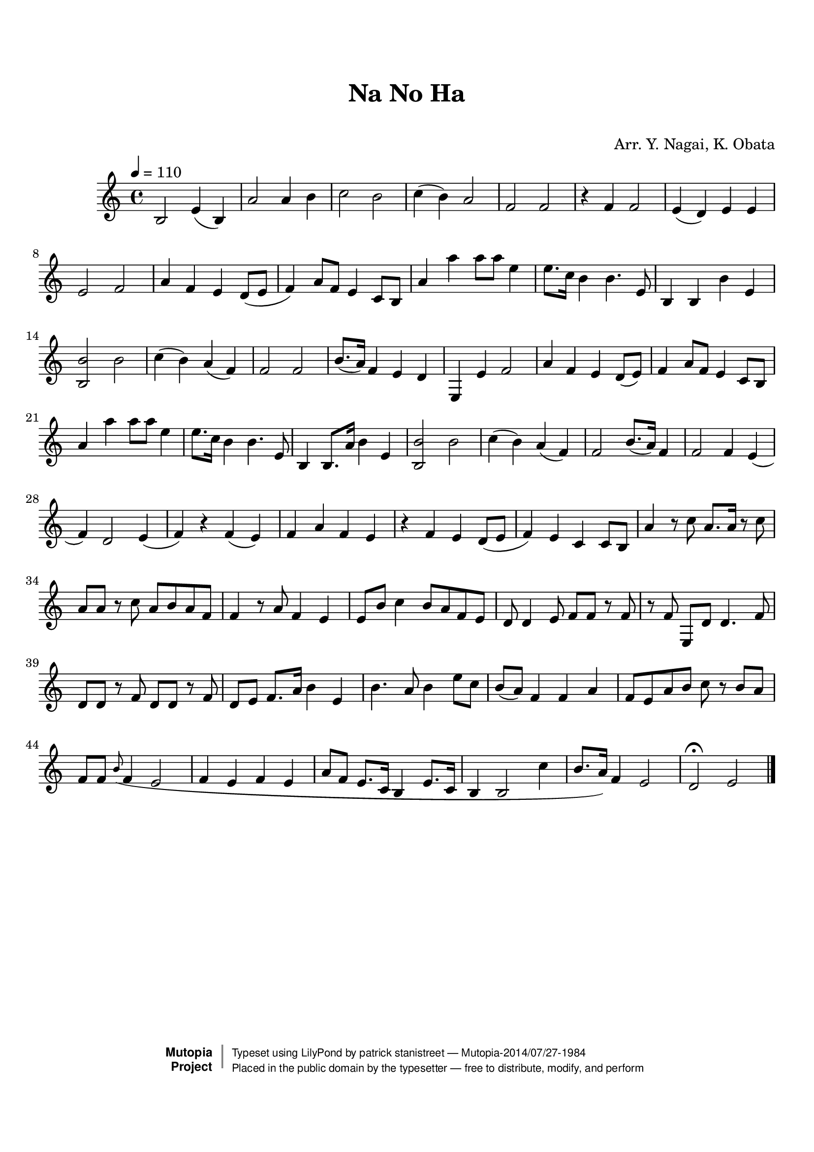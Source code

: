 \version "2.19.7"

tsfooter = \markup {
\column {
  \line {"Arranged by:  Nagai, Iwai and Obata, Kenhachiro"}
  \line {"Source:  Seiyo gakufu Nihon zokkyokushu,  pub. Miki Shoten, Osaka, 1895."}
  \line {"English title:  \"A Collection of Japanese Popular Music.\""}
  \line {"Copyright Public Domain  Typeset by Tom Potter 2007"}
  \line {"http://www.daisyfield.com/music/"}
}
}

\paper {
  top-margin = 2 \cm
  bottom-margin = 2 \cm
%  oddFooterMarkup = \tsfooter
}


\header {
mutopiatitle = ""    %  if not set taken from title field
mutopiacomposer = "Traditional"
mutopiapoet = ""    %  
mutopiaopus = ""    %  
mutopiainstrument = "Koto"
date = ""    %  optional - date piece composed
source = "Nagai, Iwai and Obata, Kenhachiro, \"Seiyo gakufu Nihon zokkyokushu\", pub. Miki Shoten, Osaka, 1895.  English title, \"A Collection of Japanese Popular Music.\" "
style = "Folk"
license = "Public Domain"
maintainer = "patrick stanistreet"
maintainerEmail = "haematopus@gmail.com"
maintainerWeb = "http://www.daisyfield.com/music/"
moreInfo = "Typeset by Tom Potter, 2007."  

title = "Na No Ha"
subtitle = "  "      %
composer = "Arr. Y. Nagai, K. Obata"

 footer = "Mutopia-2014/07/27-1984"
 copyright =  \markup { \override #'(baseline-skip . 0 ) \right-column { \sans \bold \with-url #"http://www.MutopiaProject.org" { \abs-fontsize #9  "Mutopia " \concat { \abs-fontsize #12 \with-color #white \char ##x01C0 \abs-fontsize #9 "Project " } } } \override #'(baseline-skip . 0 ) \center-column { \abs-fontsize #12 \with-color #grey \bold { \char ##x01C0 \char ##x01C0 } } \override #'(baseline-skip . 0 ) \column { \abs-fontsize #8 \sans \concat { " Typeset using " \with-url #"http://www.lilypond.org" "LilyPond" " by " \maintainer " " \char ##x2014 " " \footer } \concat { \concat { \abs-fontsize #8 \sans{ " Placed in the " \with-url #"http://creativecommons.org/licenses/publicdomain" "public domain" " by the typesetter " \char ##x2014 " free to distribute, modify, and perform" } } \abs-fontsize #13 \with-color #white \char ##x01C0 } } }
 tagline = ##f
}

kotoOne =  {
%    \clef "treble" \key c \major \time 4/4 | 
% 1
    b2  e'4 ( b4 ) | 
%    b2 -\markup{ \bold {Moderato} } \mf e'4 ( b4 ) | 
% 2
    a'2 a'4 b'4 | 
% 3
    c''2 b'2 | 
% 4
    c''4 ( b'4 ) a'2 | 
% 5
    f'2 f'2 | 
% 6
    r4 f'4 f'2 | 
% 7
    e'4 ( d'4 ) e'4 e'4 | 
% 8
    e'2 f'2 | 
% 9
    a'4 f'4 e'4 d'8 ( [ e'8 ] | 
\barNumberCheck #10
    f'4 ) a'8 [ f'8 ] e'4 c'8 [ b8 ] | 
% 11
    a'4  a''4 a''8 [ a''8 ] e''4 | 
% 12
    e''8. [ c''16 ] b'4 b'4. e'8 | 
% 13
    b4 b4 b'4 e'4 | 
% 14
    <b b'>2 b'2  | 
% 15
    c''4 ( b'4 ) a'4 ( f'4 ) | 
% 16
    f'2 f'2 | 
% 17
    b'8. ( [ a'16 ) ] f'4 e'4 d'4 | 
% 18
    e4 e'4 f'2 | 
% 19
    a'4 f'4 e'4 d'8 ( [ e'8 ) ] | 
\barNumberCheck #20
    f'4 a'8 [ f'8 ] e'4 c'8 [ b8 ] | 
% 21
    a'4 a''4  a''8 [ a''8 ] e''4 | 
% 22
    e''8. [ c''16 ] b'4 b'4. e'8 | 
% 23
    b4 b8. [ a'16 ] b'4 e'4 | 
% 24
    <b b'>2 b'2  | 
% 25
    c''4 ( b'4 ) a'4 ( f'4 ) | 
% 26
    f'2 b'8. ( [ a'16 ) ] f'4 | 
% 27
    f'2  f'4 e'4 ( | 
% 28
    f'4 ) d'2 e'4 ( | 
% 29
    f'4 ) r4 f'4 ( e'4 ) | 
\barNumberCheck #30
    f'4 a'4 f'4 e'4 | 
% 31
    r4 f'4 e'4 d'8 ( [ e'8 ] | 
% 32
    f'4 ) e'4 c'4 c'8 [ b8 ] | 
% 33
    a'4 r8 c''8  a'8. [ a'16 ] r8 c''8 | 
% 34
    a'8 [ a'8 ] r8 c''8 a'8 [ b'8 a'8 f'8 ] | 
% 35
    f'4 r8 a'8 f'4 e'4 | 
% 36
    e'8 [ b'8 ] c''4 b'8 [ a'8 f'8 e'8 ] | 
% 37
    d'8 d'4 e'8 f'8 [ f'8 ] r8 f'8 | 
% 38
    r8 f'8 e8 [ d'8 ] d'4. f'8 | 
% 39
    d'8  [ d'8 ] r8 f'8 d'8 [ d'8 ] r8 f'8 | 
\barNumberCheck #40
    d'8 [ e'8 ] f'8. [ a'16 ] b'4 e'4 | 
% 41
    b'4.  a'8 b'4 e''8 [ c''8 ] | 
% 42
    b'8 ( [ a'8 ) ] f'4 f'4 a'4 | 
% 43
    f'8 [ e'8 a'8 b'8 ] c''8 r8 b'8 [ a'8 ] | 
% 44
    f'8 [ f'8 ] \grace { b'8 ( } f'4 e'2 | 
% 45
    f'4 e'4 f'4 e'4 | 
% 46
    a'8 [ f'8 ] e'8. [ c'16 ] b4 e'8. [ c'16 ] | 
% 47
    b4 b2 c''4 | 
% 48
    b'8. ( [ a'16 ) ] f'4 e'2 | 
% 49
    d'2 ^\fermata e'2 
\bar "|."
}

% The score definition
\score  {
\new Staff <<
    \time 4/4 
    \clef "treble"
    \key c \major
    \tempo  4 = 110
    \set Staff.midiInstrument = "koto"
    \kotoOne
>>

\layout  { }
\midi  { }
}

